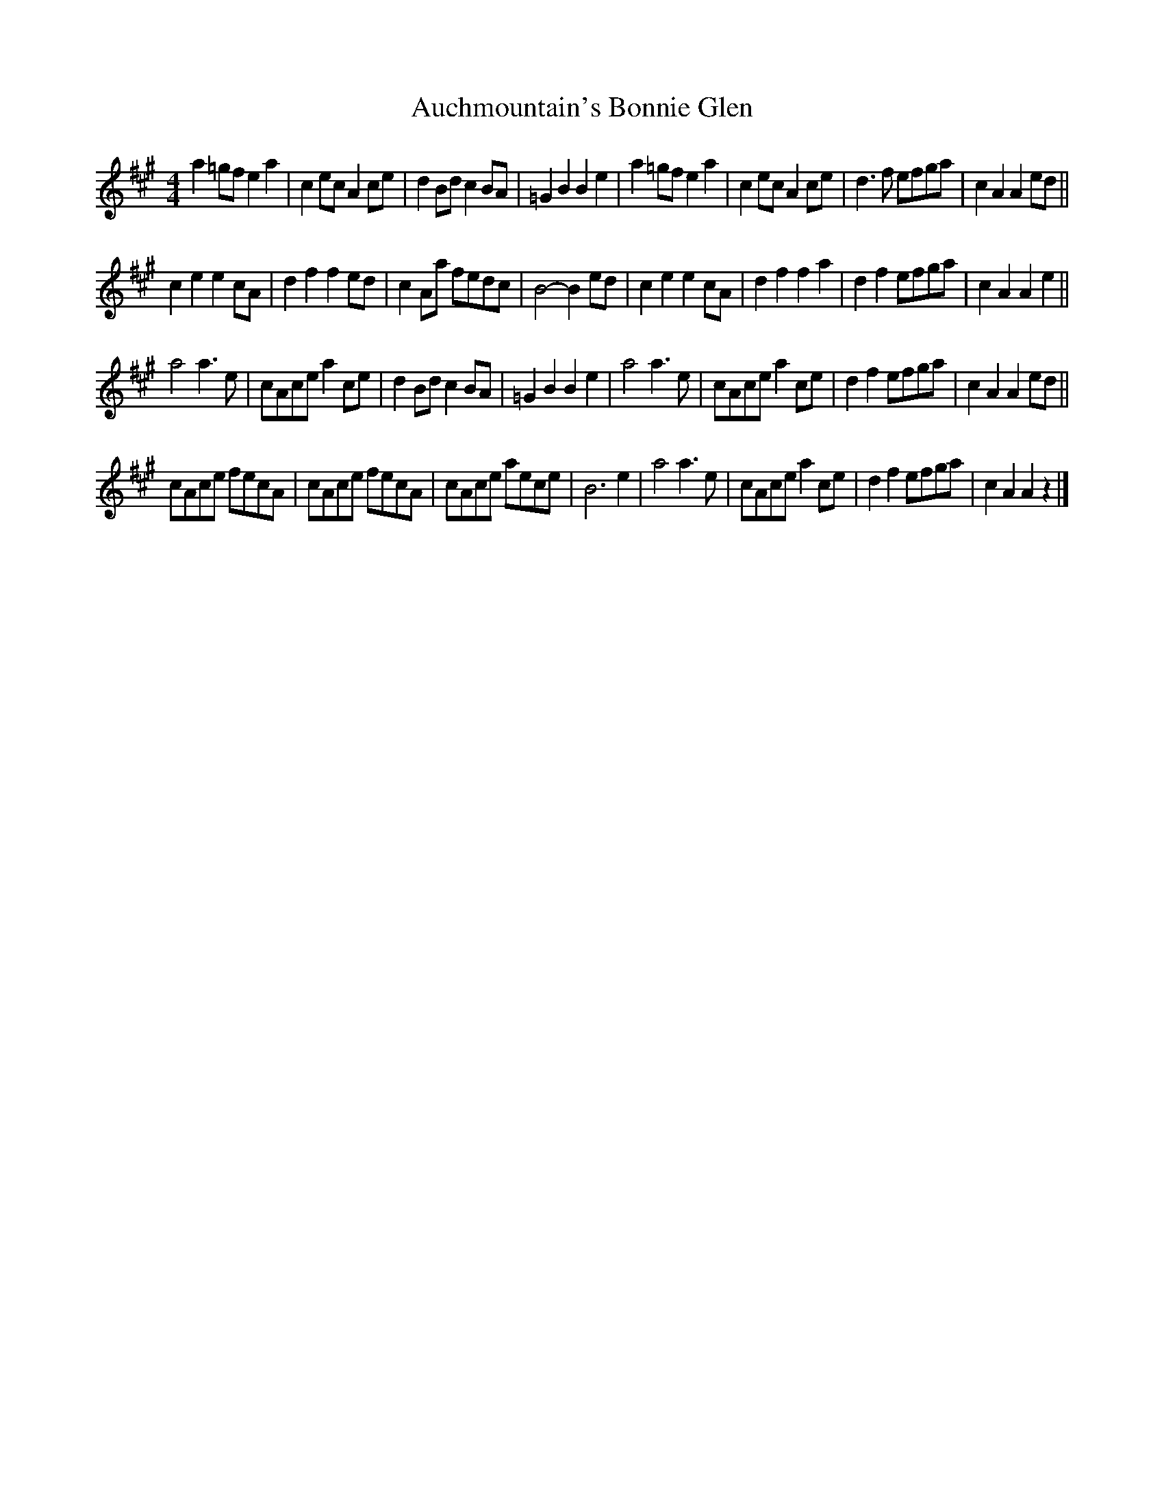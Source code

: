 X: 1
T: Auchmountain's Bonnie Glen
Z: toppish
S: https://thesession.org/tunes/15127#setting28048
R: reel
M: 4/4
L: 1/8
K: Amaj
a2 =gf e2 a2|c2 ec A2 ce|d2 Bd c2 BA|=G2B2B2 e2|a2 =gf e2 a2| c2 ec A2ce|d3f efga|c2A2A2ed||
c2e2e2cA|d2f2f2ed|c2Aa fedc|B4- B2 ed|c2e2e2cA|d2f2f2a2|d2f2 efga|c2A2A2e2||
a4a3e|cAce a2ce|d2Bdc2BA|=G2B2B2e2|a4a3e|cAce a2ce|d2f2efga|c2A2A2ed||
cAce fecA|cAce fecA|cAce aece|B6e2|a4a3e|cAce a2ce|d2f2efga|c2A2A2z2|]
